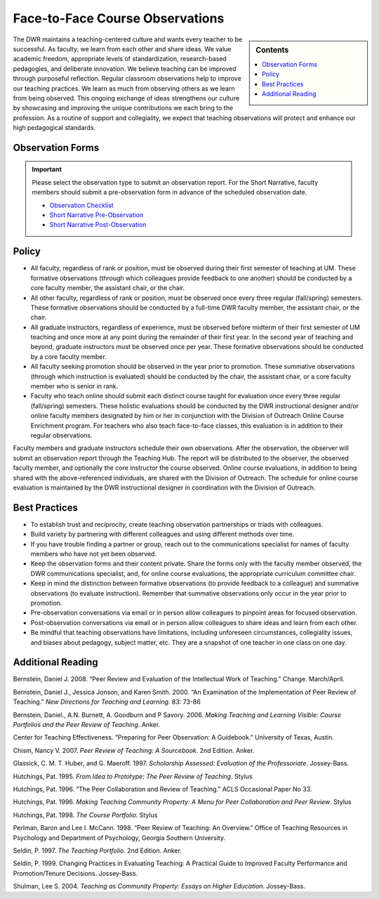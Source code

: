 ================================
Face-to-Face Course Observations
================================
.. sidebar:: Contents

    .. contents:: 
        :local:
        :depth: 1

The DWR maintains a teaching-centered culture and wants every teacher to be successful. As faculty, we learn from each other and share ideas. We value academic freedom, appropriate levels of standardization, research-based pedagogies, and deliberate innovation. We believe teaching can be improved through purposeful reflection. Regular classroom observations help to improve our teaching practices. We learn as much from observing others as we learn from being observed. This ongoing exchange of ideas strengthens our culture by showcasing and improving the unique contributions we each bring to the profession. As a routine of support and collegiality, we expect that teaching observations will protect and enhance our high pedagogical standards.

Observation Forms
------------------

.. Important:: 

    Please select the observation type to submit an observation report. For the Short Narrative, faculty members should submit a pre-observation form in advance of the scheduled observation date. 

    * `Observation Checklist <https://forms.office.com/Pages/ResponsePage.aspx?id=MMmpabsdMEa91dKLj2gKrlUjk9CHoEBEtUWxGTenbO1UN1RYMVg1QTJDTUtXRDgzVDM2QU9OVzhGTSQlQCN0PWcu>`_
    * `Short Narrative Pre-Observation <https://forms.office.com/Pages/ResponsePage.aspx?id=MMmpabsdMEa91dKLj2gKrlUjk9CHoEBEtUWxGTenbO1URTNPUllMNjRBTEIwSlRFUlA0QktNQjBJWCQlQCN0PWcu>`_
    * `Short Narrative Post-Observation <https://forms.office.com/Pages/ResponsePage.aspx?id=MMmpabsdMEa91dKLj2gKrlUjk9CHoEBEtUWxGTenbO1UOTJTVFpIWU8wU0xZUllWODM5RVZOS0FDQiQlQCN0PWcu>`_


Policy
------

* All faculty, regardless of rank or position, must be observed during their first semester of teaching at UM. These formative observations (through which colleagues provide feedback to one another) should be conducted by a core faculty member, the assistant chair, or the chair.

* All other faculty, regardless of rank or position, must be observed once every three regular (fall/spring) semesters. These formative observations should be conducted by a full-time DWR faculty member, the assistant chair, or the chair.

* All graduate instructors, regardless of experience, must be observed before midterm of their first semester of UM teaching and once more at any point during the remainder of their first year. In the second year of teaching and beyond, graduate instructors must be observed once per year. These formative observations should be conducted by a core faculty member.

* All faculty seeking promotion should be observed in the year prior to promotion. These summative observations (through which instruction is evaluated) should be conducted by the chair, the assistant chair, or a core faculty member who is senior in rank.

* Faculty who teach online should submit each distinct course taught for evaluation once every three regular (fall/spring) semesters. These holistic evaluations should be conducted by the DWR instructional designer and/or online faculty members designated by him or her in conjunction with the Division of Outreach Online Course Enrichment program. For teachers who also teach face-to-face classes, this evaluation is in addition to their regular observations.

Faculty members and graduate instructors schedule their own observations. After the observation, the observer will submit an observation report through the Teaching Hub. The report will be distributed to the observer, the observed faculty member, and optionally the core instructor the course observed. Online course evaluations, in addition to being shared with the above-referenced individuals, are shared with the Division of Outreach. The schedule for online course evaluation is maintained by the DWR instructional designer in coordination with the Division of Outreach.

Best Practices
---------------
* To establish trust and reciprocity, create teaching observation partnerships or triads with colleagues.
* Build variety by partnering with different colleagues and using different methods over time.
* If you have trouble finding a partner or group, reach out to the communications specialist for names of faculty members who have not yet been observed.
* Keep the observation forms and their content private. Share the forms only with the faculty member observed, the DWR communications specialist, and, for online course evaluations, the appropriate curriculum committee chair.
* Keep in mind the distinction between formative observations (to provide feedback to a colleague) and summative observations (to evaluate instruction). Remember that summative observations only occur in the year prior to promotion.
* Pre-observation conversations via email or in person allow colleagues to pinpoint areas for focused observation.
* Post-observation conversations via email or in person allow colleagues to share ideas and learn from each other.
* Be mindful that teaching observations have limitations, including unforeseen circumstances, collegiality issues, and biases about pedagogy, subject matter, etc. They are a snapshot of one teacher in one class on one day.

Additional Reading
------------------
Bernstein, Daniel J. 2008. “Peer Review and Evaluation of the Intellectual Work of Teaching.” Change. March/April.

Bernstein, Daniel J., Jessica Jonson, and Karen Smith. 2000. “An Examination of the Implementation of Peer Review of Teaching.” *New Directions for Teaching and Learning*. 83: 73-86

Bernstein, Daniel., A.N. Burnett, A. Goodburn and P Savory. 2006. *Making Teaching and Learning Visible: Course Portfolios and the Peer Review of Teaching*. Anker.

Center for Teaching Effectiveness. “Preparing for Peer Observation: A Guidebook.” University of Texas, Austin.

Chism, Nancy V. 2007. *Peer Review of Teaching: A Sourcebook*. 2nd Edition. Anker.

Glassick, C. M. T. Huber, and G. Maeroff. 1997. *Scholarship Assessed: Evaluation of the Professoriate*. Jossey-Bass.

Hutchings, Pat. 1995. *From Idea to Prototype: The Peer Review of Teaching*. Stylus

Hutchings, Pat. 1996. “The Peer Collaboration and Review of Teaching.” ACLS Occasional Paper No 33.

Hutchings, Pat. 1996. *Making Teaching Community Property: A Menu for Peer Collaboration and Peer Review*. Stylus

Hutchings, Pat. 1998. *The Course Portfolio*. Stylus

Perlman, Baron and Lee I. McCann. 1998. “Peer Review of Teaching: An Overview.” Office of Teaching Resources in Psychology and Department of Psychology, Georgia Southern University.

Seldin, P. 1997. *The Teaching Portfolio*. 2nd Edition. Anker.

Seldin, P. 1999. Changing Practices in Evaluating Teaching: A Practical Guide to Improved Faculty Performance and Promotion/Tenure Decisions. Jossey-Bass.

Shulman, Lee S. 2004. *Teaching as Community Property: Essays on Higher Education*. Jossey-Bass.
